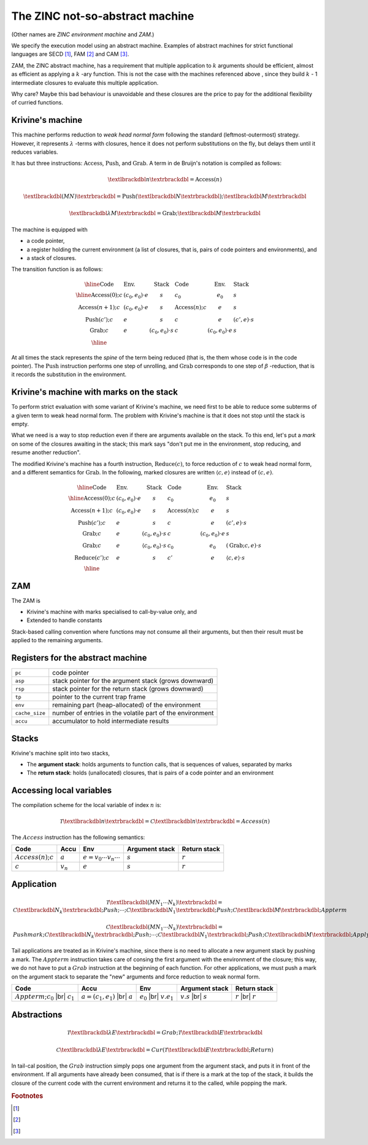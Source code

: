 The ZINC not-so-abstract machine
################################

(Other names are *ZINC environment machine* and *ZAM*.)

We specify the execution model using an abstract machine.
Examples of abstract machines for strict functional languages are SECD [#]_,
FAM [#]_ and CAM [#]_.

ZAM, the ZINC abstract machine, has a requirement that multiple application to
:math:`k` arguments should be efficient, almost as efficient as applying
a :math:`k` -ary function. This is not the case with the machines referenced
above , since they build :math:`k` - 1 intermediate closures to evaluate
this multiple application.

Why care? Maybe this bad behaviour is unavoidable and these closures are the
price to pay for the additional flexibility of curried functions.

Krivine's machine
=================

This machine performs reduction to *weak head normal form* following the
standard (leftmost-outermost) strategy. However, it represents
:math:`\lambda` -terms with closures, hence it does not perform substitutions
on the fly, but delays them until it reduces variables.

It has but three instructions: :math:`\textbf{Access}`, :math:`\textbf{Push}`,
and :math:`\textbf{Grab}`. A term in de Bruijn's notation is compiled as follows:

.. math::

   \textlbrackdbl n \textrbrackdbl = \textbf{Access}(n)

.. math::

   \textlbrackdbl (M N) \textrbrackdbl = \textbf{Push} (\textlbrackdbl N \textrbrackdbl) ; \textlbrackdbl M \textrbrackdbl

.. math::

   \textlbrackdbl \lambda M \textrbrackdbl = \textbf{Grab} ; \textlbrackdbl M \textrbrackdbl

The machine is equipped with

- a code pointer,
- a register holding the current environment (a list of closures, that is,
  pairs of code pointers and environments), and
- a stack of closures.

The transition function is as follows:

.. math::

   \begin{array}{|l l l|l l l|}
   \hline
     \text{Code} & \text{Env.} & \text{Stack} & \text{Code} & \text{Env.} & \text{Stack} \\
   \hline
     \textbf{Access}(0); c & (c_0, e_0) \cdot e & s & c_0 & e_0 & s \\
     \textbf{Access}(n+1); c & (c_0, e_0) \cdot e & s & \textbf{Access}(n); c & e & s \\
     \textbf{Push}(c'); c & e & s & c & e & (c', e) \cdot s \\
     \textbf{Grab}; c & e & (c_0, e_0) \cdot s & c & (c_0, e_0) \cdot e & s \\
   \hline
   \end{array}

At all times the stack represents the *spine* of the term being reduced
(that is, the them whose code is in the code pointer).
The :math:`\textbf{Push}` instruction performs one step of unrolling, and
:math:`\textbf{Grab}` corresponds to one step of :math:`\beta` -reduction,
that is it records the substitution in the environment.

Krivine's machine with marks on the stack
=========================================

To perform strict evaluation with some variant of Krivine's machine,
we need first to be able to reduce some subterms of a given term to weak head
normal form. The problem with Krivine's machine is that it does not stop until
the stack is empty.

What we need is a way to stop reduction even if there are
arguments available on the stack. To this end, let's put a *mark* on some of the
closures awaiting in the stack; this mark says "don't put me in the environment,
stop reducing, and resume another reduction".

The modified Krivine's machine has a fourth instruction,
:math:`\textbf{Reduce}(c)`, to force reduction of :math:`c` to weak head normal
form, and a different semantics for :math:`\textbf{Grab}`. In the following,
marked closures are written :math:`\langle c, e \rangle` instead of :math:`(c, e)`.

.. math::

   \begin{array}{|l l l|l l l|}
   \hline
     \text{Code} & \text{Env.} & \text{Stack} & \text{Code} & \text{Env.} & \text{Stack} \\
   \hline
     \textbf{Access}(0); c & (c_0, e_0) \cdot e & s & c_0 & e_0 & s \\
     \textbf{Access}(n+1); c & (c_0, e_0) \cdot e & s & \textbf{Access}(n); c & e & s \\
     \textbf{Push}(c'); c & e & s & c & e & (c', e) \cdot s \\
     \textbf{Grab}; c & e & (c_0, e_0) \cdot s & c & (c_0, e_0) \cdot e & s \\
     \textbf{Grab}; c & e & \langle c_0, e_0 \rangle \cdot s & c_0 & e_0 & (\textbf{Grab}; c, e) \cdot s \\
     \textbf{Reduce}(c'); c & e & s & c' & e & \langle c, e \rangle \cdot s \\
   \hline
   \end{array}

ZAM
===

The ZAM is

- Krivine's machine with marks specialised to call-by-value only, and
- Extended to handle constants

Stack-based calling convention where functions may not consume all their
arguments, but then their result must be applied to the remaining
arguments.

Registers for the abstract machine
==================================

.. list-table::
   :header-rows: 0

   * - :literal:`pc`
     - code pointer
   * - :literal:`asp`
     - stack pointer for the argument stack (grows downward)
   * - :literal:`rsp`
     - stack pointer for the return stack (grows downward)
   * - :literal:`tp`
     - pointer to the current trap frame
   * - :literal:`env`
     - remaining part (heap-allocated) of the environment
   * - :literal:`cache_size`
     - number of entries in the volatile part of the environment
   * - :literal:`accu`
     - accumulator to hold intermediate results

Stacks
======

Krivine's machine split into two stacks,

- The **argument stack**: holds arguments to function calls, that is sequences
  of values, separated by marks
- The **return stack**: holds (unallocated) closures, that is pairs of a code
  pointer and an environment

Accessing local variables
=========================

The compilation scheme for the local variable of index :math:`n` is:

.. math::

   \mathcal{T} \textlbrackdbl n \textrbrackdbl =
   \mathcal{C} \textlbrackdbl n \textrbrackdbl =
   Access(n)

The :math:`Access` instruction has the following semantics:

.. list-table::
   :header-rows: 1

   * - Code
     - Accu
     - Env
     - Argument stack
     - Return stack

   * - :math:`Access(n); c`
     - :math:`a`
     - :math:`e=v_0 \cdots v_n \cdots`
     - :math:`s`
     - :math:`r`

   * - :math:`c`
     - :math:`v_n`
     - :math:`e`
     - :math:`s`
     - :math:`r`

Application
===========

.. math::

   \mathcal{T} \textlbrackdbl ( M N_1 \cdots N_k ) \textrbrackdbl =
   \mathcal{C} \textlbrackdbl N_k \textrbrackdbl ; Push ; \cdots ; \mathcal{C} \textlbrackdbl N_1 \textrbrackdbl ;
   Push ; \mathcal{C} \textlbrackdbl M \textrbrackdbl ; Appterm

.. math::

   \mathcal{C} \textlbrackdbl ( M N_1 \cdots N_k ) \textrbrackdbl =
   Pushmark; \mathcal{C} \textlbrackdbl N_k \textrbrackdbl ; Push ; \cdots ; \mathcal{C} \textlbrackdbl N_1 \textrbrackdbl ;
   Push ; \mathcal{C} \textlbrackdbl M \textrbrackdbl ; Apply

Tail applications are treated as in Krivine's machine, since there is no need to
allocate a new argument stack by pushing a mark. The :math:`Appterm` instruction
takes care of consing the first argument with the environment of the closure;
this way, we do not have to put a :math:`Grab` instruction at the beginning
of each function. For other applications, we must push a mark on the argument
stack to separate the "new" arguments and force reduction to weak normal form.

.. |br| raw:: html

   <br />

.. list-table::
   :header-rows: 1

   * - Code
     - Accu
     - Env
     - Argument stack
     - Return stack

   * - :math:`Appterm; c_0` |br| :math:`c_1`
     - :math:`a=(c_1,e_1)` |br| :math:`a`
     - :math:`e_0` |br| :math:`v.e_1`
     - :math:`v.s` |br| :math:`s`
     - :math:`r` |br| :math:`r`

Abstractions
============

.. math::

   \mathcal{T} \textlbrackdbl \lambda E \textrbrackdbl =
   Grab ; \mathcal{T} \textlbrackdbl E \textrbrackdbl

.. math::

   \mathcal{C} \textlbrackdbl \lambda E \textrbrackdbl =
   Cur ( \mathcal{T} \textlbrackdbl E \textrbrackdbl ; Return )

In tail-cal position, the :math:`Grab` instruction simply pops one argument
from the argument stack, and puts it in front of the environment. If all
arguments have already been consumed, that is if there is a mark at the
top of the stack, it builds the closure of the current code with the current
environment and returns it to the called, while popping the mark.

.. rubric:: Footnotes

.. [#]
.. [#]
.. [#]
